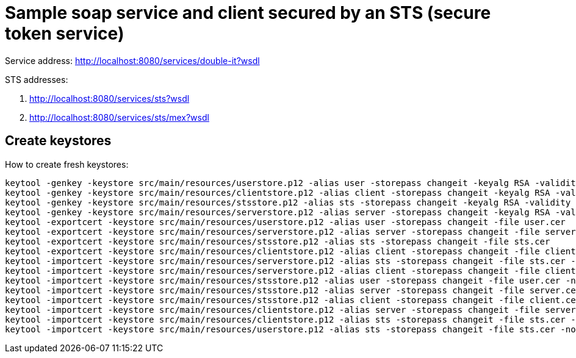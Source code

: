 = Sample soap service and client secured by an STS (secure token service)

Service address: http://localhost:8080/services/double-it?wsdl

STS addresses:

. http://localhost:8080/services/sts?wsdl
. http://localhost:8080/services/sts/mex?wsdl

== Create keystores

How to create fresh keystores:

----
keytool -genkey -keystore src/main/resources/userstore.p12 -alias user -storepass changeit -keyalg RSA -validity 3650 -dname CN=user
keytool -genkey -keystore src/main/resources/clientstore.p12 -alias client -storepass changeit -keyalg RSA -validity 3650 -dname CN=client
keytool -genkey -keystore src/main/resources/stsstore.p12 -alias sts -storepass changeit -keyalg RSA -validity 3650 -dname CN=sts
keytool -genkey -keystore src/main/resources/serverstore.p12 -alias server -storepass changeit -keyalg RSA -validity 3650 -dname CN=server
keytool -exportcert -keystore src/main/resources/userstore.p12 -alias user -storepass changeit -file user.cer
keytool -exportcert -keystore src/main/resources/serverstore.p12 -alias server -storepass changeit -file server.cer
keytool -exportcert -keystore src/main/resources/stsstore.p12 -alias sts -storepass changeit -file sts.cer
keytool -exportcert -keystore src/main/resources/clientstore.p12 -alias client -storepass changeit -file client.cer
keytool -importcert -keystore src/main/resources/serverstore.p12 -alias sts -storepass changeit -file sts.cer -noprompt
keytool -importcert -keystore src/main/resources/serverstore.p12 -alias client -storepass changeit -file client.cer -noprompt
keytool -importcert -keystore src/main/resources/stsstore.p12 -alias user -storepass changeit -file user.cer -noprompt
keytool -importcert -keystore src/main/resources/stsstore.p12 -alias server -storepass changeit -file server.cer -noprompt
keytool -importcert -keystore src/main/resources/stsstore.p12 -alias client -storepass changeit -file client.cer -noprompt
keytool -importcert -keystore src/main/resources/clientstore.p12 -alias server -storepass changeit -file server.cer -noprompt
keytool -importcert -keystore src/main/resources/clientstore.p12 -alias sts -storepass changeit -file sts.cer -noprompt
keytool -importcert -keystore src/main/resources/userstore.p12 -alias sts -storepass changeit -file sts.cer -noprompt
----
